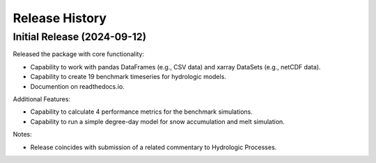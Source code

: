 ===============
Release History
===============

Initial Release (2024-09-12)
----------------------------
Released the package with core functionality:

- Capability to work with pandas DataFrames (e.g., CSV data) and xarray DataSets (e.g., netCDF data).
- Capability to create 19 benchmark timeseries for hydrologic models.
- Documention on readthedocs.io.

Additional Features:

- Capability to calculate 4 performance metrics for the benchmark simulations.
- Capability to run a simple degree-day model for snow accumulation and melt simulation.

Notes:

- Release coincides with submission of a related commentary to Hydrologic Processes.
